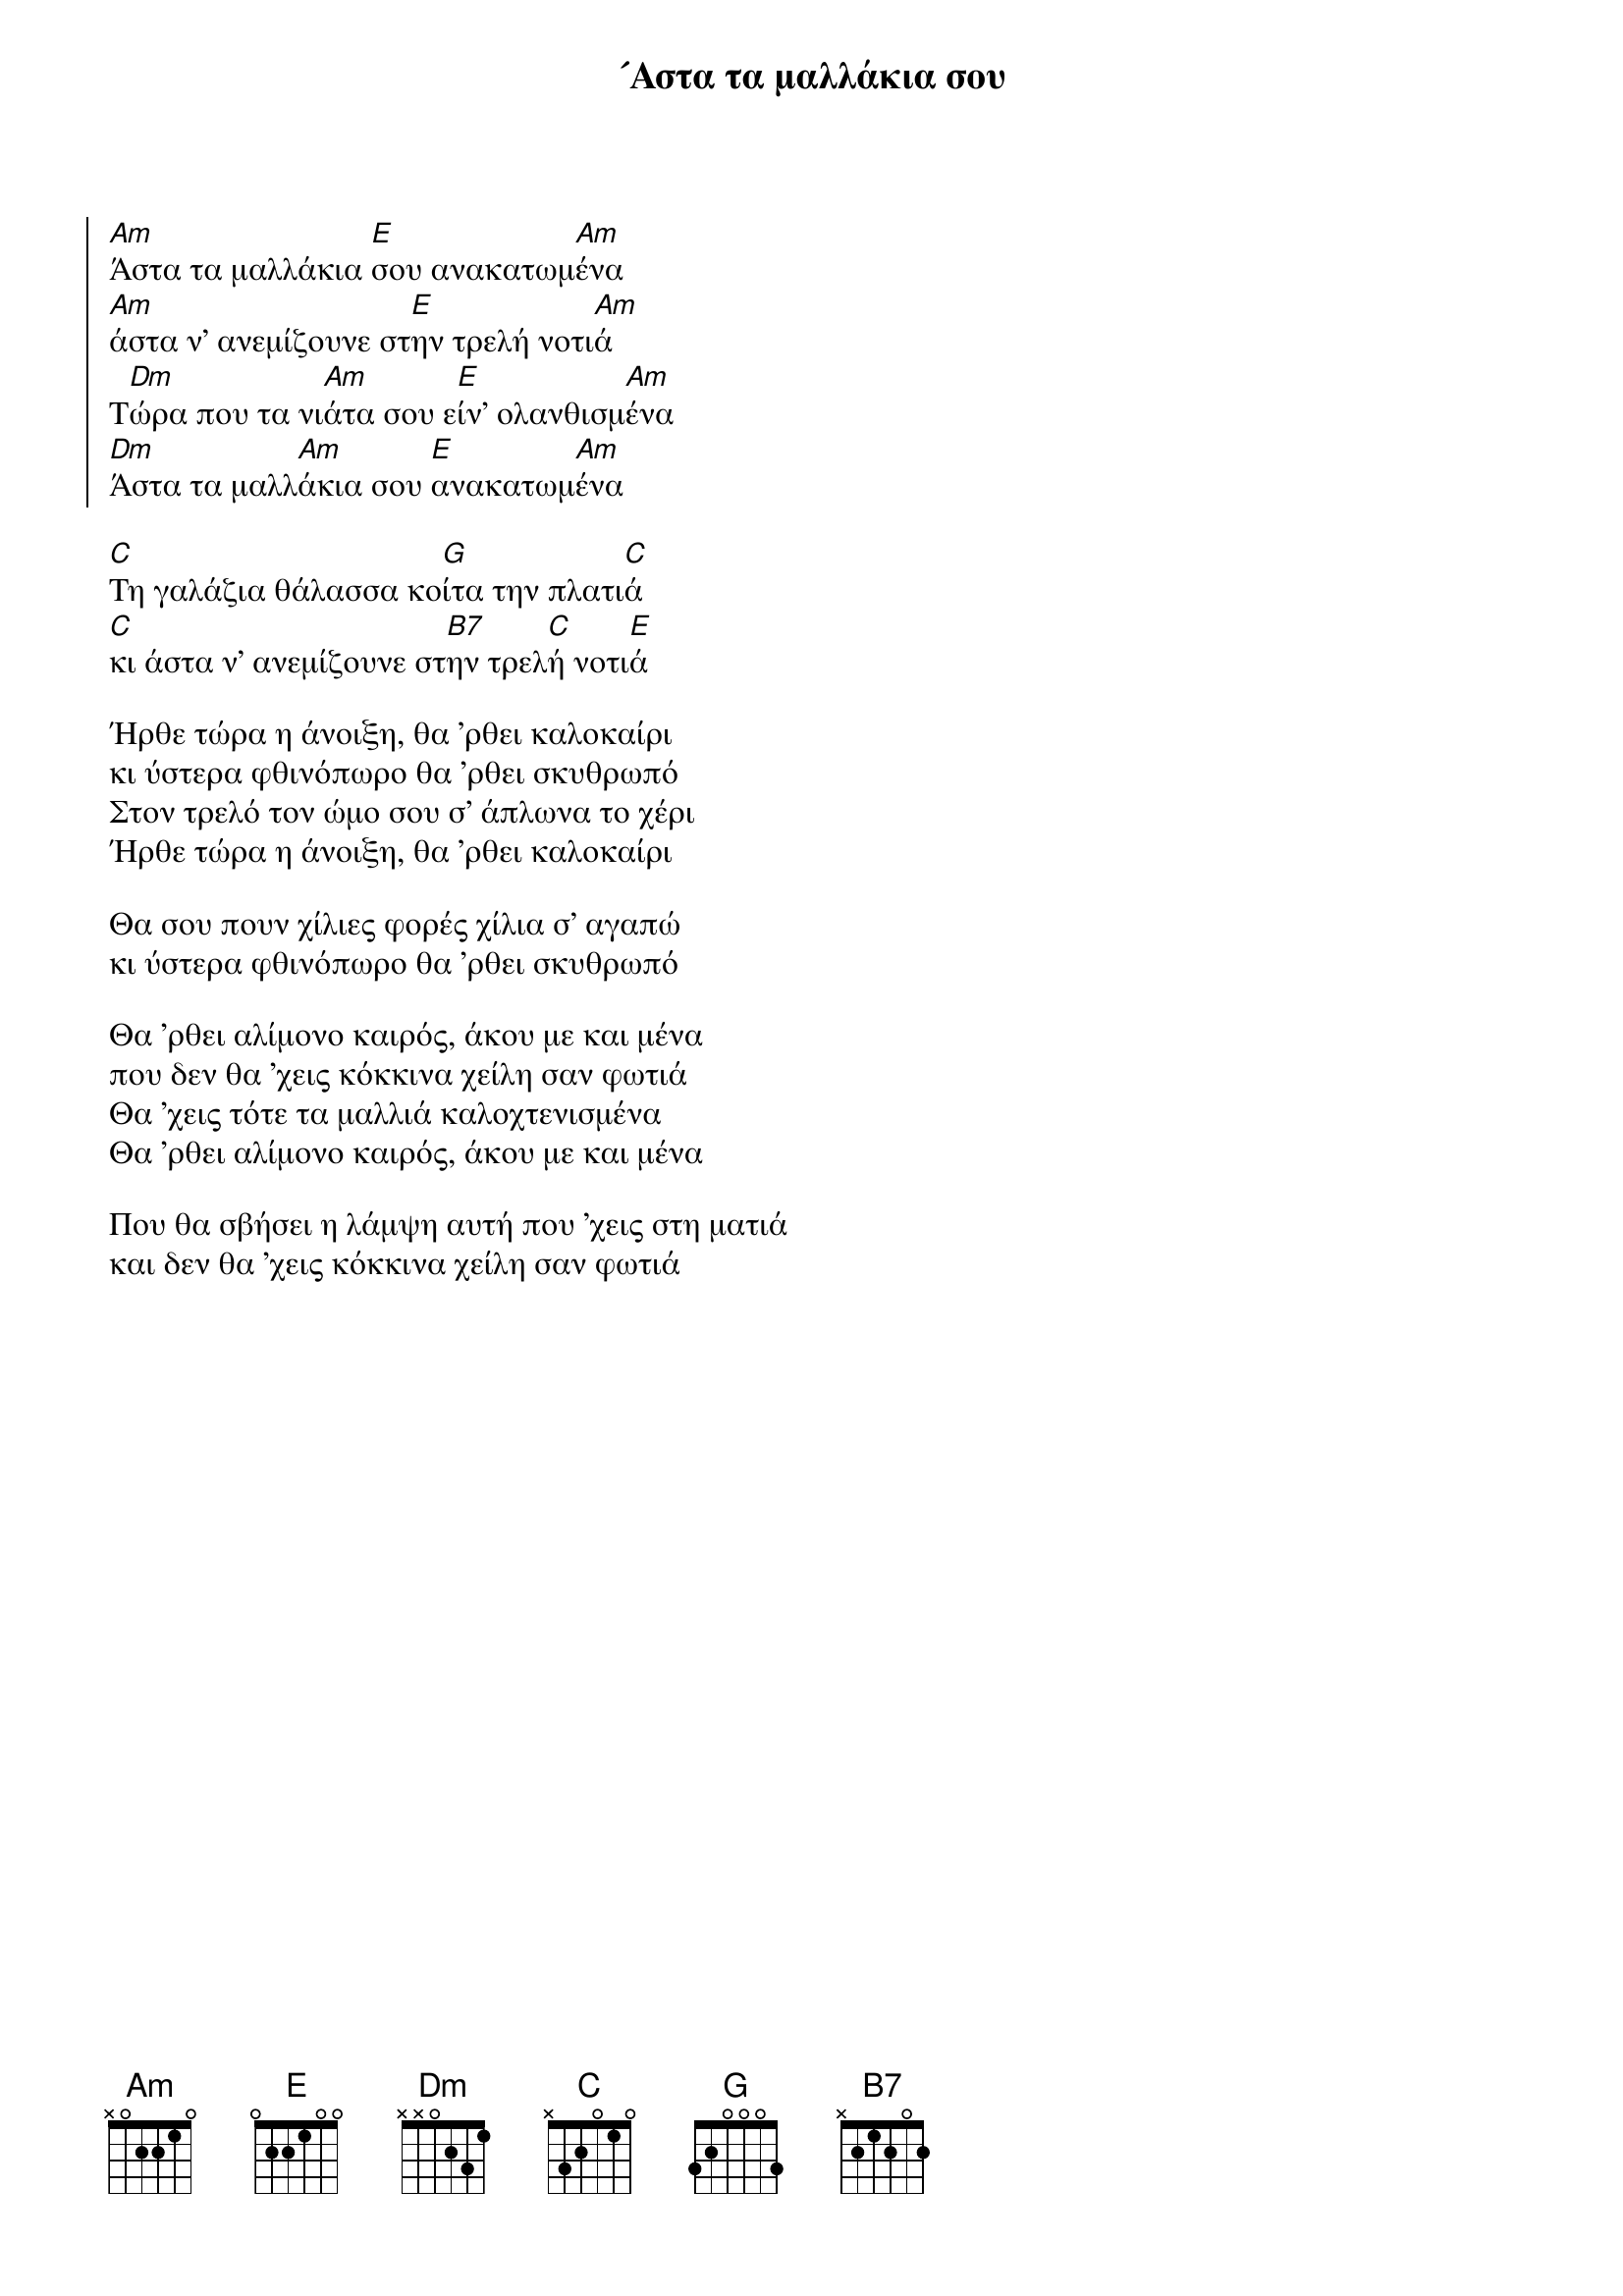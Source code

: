 {title: ´Αστα τα μαλλάκια σου}
{composer: Μιχάλης Σογιούλ }
{lyricist: Αλέκος Σακελάριος }
{key: Am }
{time: 3/4 }

{start_of_chorus}
[Am]Άστα τα μαλλάκια [E]σου ανακατωμ[Am]ένα
[Am]άστα ν' ανεμίζουνε στ[E]ην τρελή νοτι[Am]ά 
Τ[Dm]ώρα που τα νι[Am]άτα σου ε[E]ίν' ολανθισμ[Am]ένα
[Dm]Άστα τα μαλλ[Am]άκια σου [E]ανακατωμ[Am]ένα
{end_of_chorus}

{start_of_verse}
[C]Τη γαλάζια θάλασσα κο[G]ίτα την πλατι[C]ά
[C]κι άστα ν' ανεμίζουνε στ[B7]ην τρελ[C]ή νοτι[E]ά
{end_of_verse}

{start_of_verse}
Ήρθε τώρα η άνοιξη, θα 'ρθει καλοκαίρι
κι ύστερα φθινόπωρο θα 'ρθει σκυθρωπό
Στον τρελό τον ώμο σου σ' άπλωνα το χέρι
Ήρθε τώρα η άνοιξη, θα 'ρθει καλοκαίρι

Θα σου πουν χίλιες φορές χίλια σ' αγαπώ
κι ύστερα φθινόπωρο θα 'ρθει σκυθρωπό
{end_of_verse}

{start_of_verse}
Θα 'ρθει αλίμονο καιρός, άκου με και μένα
που δεν θα 'χεις κόκκινα χείλη σαν φωτιά
Θα 'χεις τότε τα μαλλιά καλοχτενισμένα
Θα 'ρθει αλίμονο καιρός, άκου με και μένα
 
Που θα σβήσει η λάμψη αυτή που 'χεις στη ματιά
και δεν θα 'χεις κόκκινα χείλη σαν φωτιά
{end_of_verse}